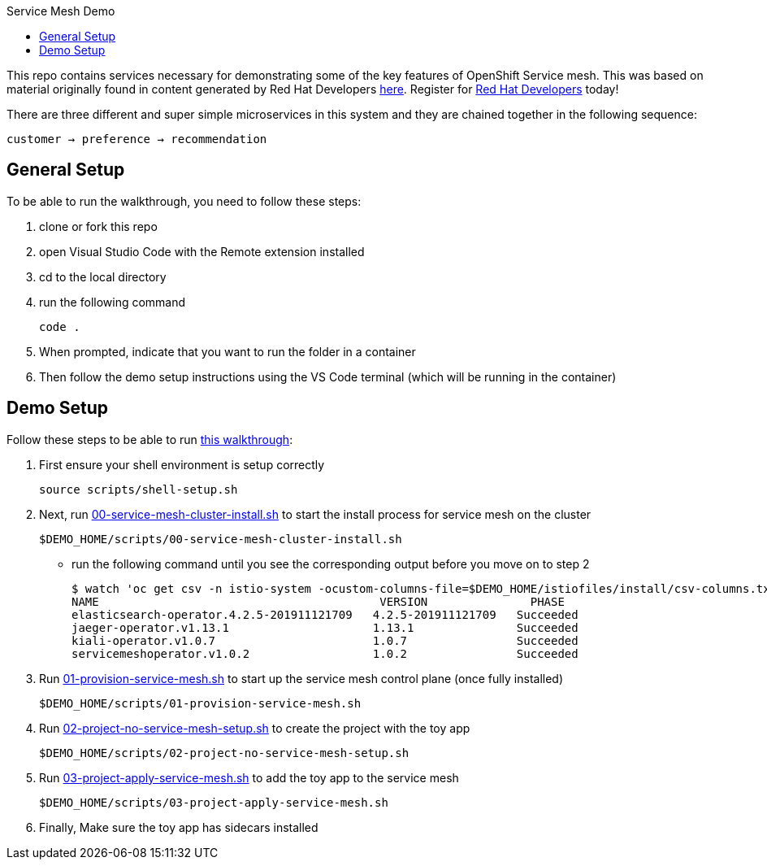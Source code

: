 :experimental:
:toc: 
:toc-title: Service Mesh Demo
:toclevels: 3
:icons: font
:source-highlighter: highlightjs

This repo contains services necessary for demonstrating some of the key features of OpenShift Service mesh.  This was based on material originally found in content generated by Red Hat Developers link:https://github.com/redhat-developer-demos/istio-tutorial[here].  Register for link:http://developers.redhat.com[Red Hat Developers] today!

There are three different and super simple microservices in this system and they are chained together in the following sequence:

```
customer → preference → recommendation
```



== General Setup

To be able to run the walkthrough, you need to follow these steps:

. clone or fork this repo

. open Visual Studio Code with the Remote extension installed

. cd to the local directory

. run the following command
+
----
code .
----
+
. When prompted, indicate that you want to run the folder in a container

. Then follow the demo setup instructions using the VS Code terminal (which will be running in the container)

== Demo Setup

Follow these steps to be able to run link:walkthrough/full-demo-walkthrough.adoc[this walkthrough]:

. First ensure your shell environment is setup correctly
+
----
source scripts/shell-setup.sh
----
+
. Next, run link:scripts/00-service-mesh-cluster-install.sh[00-service-mesh-cluster-install.sh] to start the install process for service mesh on the cluster
+
----
$DEMO_HOME/scripts/00-service-mesh-cluster-install.sh
----
+
* run the following command until you see the corresponding output before you move on to step 2
+
----
$ watch 'oc get csv -n istio-system -ocustom-columns-file=$DEMO_HOME/istiofiles/install/csv-columns.txt'
NAME                                         VERSION               PHASE
elasticsearch-operator.4.2.5-201911121709   4.2.5-201911121709   Succeeded
jaeger-operator.v1.13.1                     1.13.1               Succeeded
kiali-operator.v1.0.7                       1.0.7                Succeeded
servicemeshoperator.v1.0.2                  1.0.2                Succeeded
----
+
. Run link:scripts/01-provision-service-mesh.sh[01-provision-service-mesh.sh] to start up the service mesh control plane (once fully installed)
+
----
$DEMO_HOME/scripts/01-provision-service-mesh.sh
----
+
. Run link:scripts/02-project-no-service-mesh-setup.sh[02-project-no-service-mesh-setup.sh] to create the project with the toy app
+
----
$DEMO_HOME/scripts/02-project-no-service-mesh-setup.sh
----
+
. Run link:scripts/03-project-apply-service-mesh.sh[03-project-apply-service-mesh.sh] to add the toy app to the service mesh
+
----
$DEMO_HOME/scripts/03-project-apply-service-mesh.sh
----
+
. Finally, Make sure the toy app has sidecars installed


